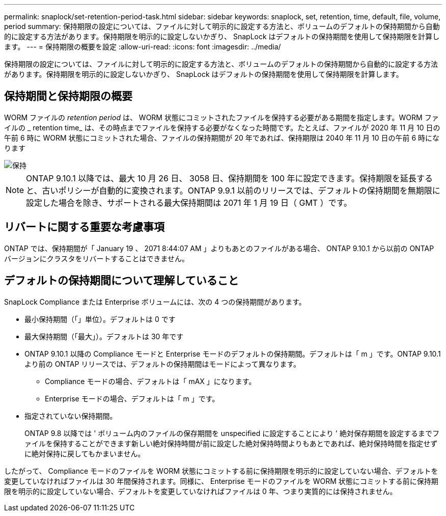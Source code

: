 ---
permalink: snaplock/set-retention-period-task.html 
sidebar: sidebar 
keywords: snaplock, set, retention, time, default, file, volume, period 
summary: 保持期限の設定については、ファイルに対して明示的に設定する方法と、ボリュームのデフォルトの保持期間から自動的に設定する方法があります。保持期限を明示的に設定しないかぎり、 SnapLock はデフォルトの保持期間を使用して保持期限を計算します。 
---
= 保持期限の概要を設定
:allow-uri-read: 
:icons: font
:imagesdir: ../media/


[role="lead"]
保持期限の設定については、ファイルに対して明示的に設定する方法と、ボリュームのデフォルトの保持期間から自動的に設定する方法があります。保持期限を明示的に設定しないかぎり、 SnapLock はデフォルトの保持期間を使用して保持期限を計算します。



== 保持期間と保持期限の概要

WORM ファイルの _retention period_ は、 WORM 状態にコミットされたファイルを保持する必要がある期間を指定します。WORM ファイルの _ retention time_ は、その時点までファイルを保持する必要がなくなった時間です。たとえば、ファイルが 2020 年 11 月 10 日の午前 6 時に WORM 状態にコミットされた場合、ファイルの保持期間が 20 年であれば、保持期限は 2040 年 11 月 10 日の午前 6 時になります

image::../media/retention.gif[保持]

[NOTE]
====
ONTAP 9.10.1 以降では、最大 10 月 26 日、 3058 日、保持期間を 100 年に設定できます。保持期限を延長すると、古いポリシーが自動的に変換されます。ONTAP 9.9.1 以前のリリースでは、デフォルトの保持期間を無期限に設定した場合を除き、サポートされる最大保持期間は 2071 年 1 月 19 日（ GMT ）です。

====


== リバートに関する重要な考慮事項

ONTAP では、保持期間が「 January 19 、 2071 8:44:07 AM 」よりもあとのファイルがある場合、 ONTAP 9.10.1 から以前の ONTAP バージョンにクラスタをリバートすることはできません。



== デフォルトの保持期間について理解していること

SnapLock Compliance または Enterprise ボリュームには、次の 4 つの保持期間があります。

* 最小保持期間（「」単位）。デフォルトは 0 です
* 最大保持期間（「最大」）。デフォルトは 30 年です
* ONTAP 9.10.1 以降の Compliance モードと Enterprise モードのデフォルトの保持期間。デフォルトは「 m 」です。ONTAP 9.10.1 より前の ONTAP リリースでは、デフォルトの保持期間はモードによって異なります。
+
** Compliance モードの場合、デフォルトは「 mAX 」になります。
** Enterprise モードの場合、デフォルトは「 m 」です。


* 指定されていない保持期間。
+
ONTAP 9.8 以降では ' ボリューム内のファイルの保存期間を unspecified に設定することにより ' 絶対保存期間を設定するまでファイルを保持することができます新しい絶対保持時間が前に設定した絶対保持時間よりもあとであれば、絶対保持時間を指定せずに絶対保持に戻してもかまいません。



したがって、 Compliance モードのファイルを WORM 状態にコミットする前に保持期限を明示的に設定していない場合、デフォルトを変更していなければファイルは 30 年間保持されます。同様に、 Enterprise モードのファイルを WORM 状態にコミットする前に保持期限を明示的に設定していない場合、デフォルトを変更していなければファイルは 0 年、つまり実質的には保持されません。
